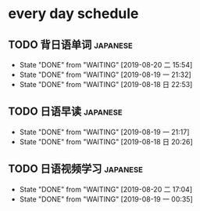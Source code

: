 * every day schedule

** TODO 背日语单词                                                 :japanese:
   DEADLINE: <2019-08-21 三 +1d>
   :PROPERTIES:
   :LAST_REPEAT: [2019-08-20 二 15:54]
   :END:

   - State "DONE"       from "WAITING"    [2019-08-20 二 15:54]
   - State "DONE"       from "WAITING"    [2019-08-19 一 21:32]
   - State "DONE"       from "WAITING"    [2019-08-18 日 22:53]
** TODO 日语早读                                                   :japanese:
   DEADLINE: <2019-08-20 二 +1d>
   :PROPERTIES:
   :LAST_REPEAT: [2019-08-19 一 21:17]
   :END:

   - State "DONE"       from "WAITING"    [2019-08-19 一 21:17]
   - State "DONE"       from "WAITING"    [2019-08-18 日 20:26]

** TODO 日语视频学习                                               :japanese:
   DEADLINE: <2019-08-22 四 +2d>
   :PROPERTIES:
   :LAST_REPEAT: [2019-08-20 二 17:04]
   :END:
   - State "DONE"       from "WAITING"    [2019-08-20 二 17:04]
   - State "DONE"       from "WAITING"    [2019-08-19 一 00:35]
